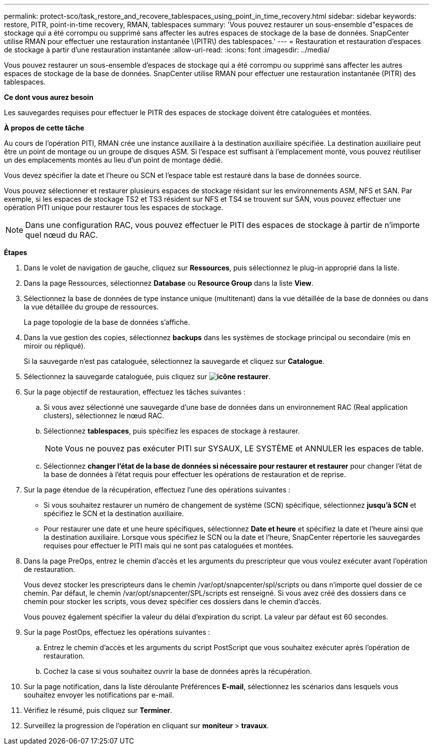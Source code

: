 ---
permalink: protect-sco/task_restore_and_recovere_tablespaces_using_point_in_time_recovery.html 
sidebar: sidebar 
keywords: restore, PITR, point-in-time recovery, RMAN, tablespaces 
summary: 'Vous pouvez restaurer un sous-ensemble d"espaces de stockage qui a été corrompu ou supprimé sans affecter les autres espaces de stockage de la base de données. SnapCenter utilise RMAN pour effectuer une restauration instantanée \(PITR\) des tablespaces.' 
---
= Restauration et restauration d'espaces de stockage à partir d'une restauration instantanée
:allow-uri-read: 
:icons: font
:imagesdir: ../media/


[role="lead"]
Vous pouvez restaurer un sous-ensemble d'espaces de stockage qui a été corrompu ou supprimé sans affecter les autres espaces de stockage de la base de données. SnapCenter utilise RMAN pour effectuer une restauration instantanée (PITR) des tablespaces.

*Ce dont vous aurez besoin*

Les sauvegardes requises pour effectuer le PITR des espaces de stockage doivent être cataloguées et montées.

*À propos de cette tâche*

Au cours de l'opération PITI, RMAN crée une instance auxiliaire à la destination auxiliaire spécifiée. La destination auxiliaire peut être un point de montage ou un groupe de disques ASM. Si l'espace est suffisant à l'emplacement monté, vous pouvez réutiliser un des emplacements montés au lieu d'un point de montage dédié.

Vous devez spécifier la date et l'heure ou SCN et l'espace table est restauré dans la base de données source.

Vous pouvez sélectionner et restaurer plusieurs espaces de stockage résidant sur les environnements ASM, NFS et SAN. Par exemple, si les espaces de stockage TS2 et TS3 résident sur NFS et TS4 se trouvent sur SAN, vous pouvez effectuer une opération PITI unique pour restaurer tous les espaces de stockage.


NOTE: Dans une configuration RAC, vous pouvez effectuer le PITI des espaces de stockage à partir de n'importe quel nœud du RAC.

*Étapes*

. Dans le volet de navigation de gauche, cliquez sur *Ressources*, puis sélectionnez le plug-in approprié dans la liste.
. Dans la page Ressources, sélectionnez *Database* ou *Resource Group* dans la liste *View*.
. Sélectionnez la base de données de type instance unique (multitenant) dans la vue détaillée de la base de données ou dans la vue détaillée du groupe de ressources.
+
La page topologie de la base de données s'affiche.

. Dans la vue gestion des copies, sélectionnez *backups* dans les systèmes de stockage principal ou secondaire (mis en miroir ou répliqué).
+
Si la sauvegarde n'est pas cataloguée, sélectionnez la sauvegarde et cliquez sur *Catalogue*.

. Sélectionnez la sauvegarde cataloguée, puis cliquez sur *image:../media/restore_icon.gif["icône restaurer"]*.
. Sur la page objectif de restauration, effectuez les tâches suivantes :
+
.. Si vous avez sélectionné une sauvegarde d'une base de données dans un environnement RAC (Real application clusters), sélectionnez le nœud RAC.
.. Sélectionnez *tablespaces*, puis spécifiez les espaces de stockage à restaurer.
+

NOTE: Vous ne pouvez pas exécuter PITI sur SYSAUX, LE SYSTÈME et ANNULER les espaces de table.

.. Sélectionnez *changer l'état de la base de données si nécessaire pour restaurer et restaurer* pour changer l'état de la base de données à l'état requis pour effectuer les opérations de restauration et de reprise.


. Sur la page étendue de la récupération, effectuez l'une des opérations suivantes :
+
** Si vous souhaitez restaurer un numéro de changement de système (SCN) spécifique, sélectionnez *jusqu'à SCN* et spécifiez le SCN et la destination auxiliaire.
** Pour restaurer une date et une heure spécifiques, sélectionnez *Date et heure* et spécifiez la date et l'heure ainsi que la destination auxiliaire. Lorsque vous spécifiez le SCN ou la date et l'heure, SnapCenter répertorie les sauvegardes requises pour effectuer le PITI mais qui ne sont pas cataloguées et montées.


. Dans la page PreOps, entrez le chemin d'accès et les arguments du prescripteur que vous voulez exécuter avant l'opération de restauration.
+
Vous devez stocker les prescripteurs dans le chemin /var/opt/snapcenter/spl/scripts ou dans n'importe quel dossier de ce chemin. Par défaut, le chemin /var/opt/snapcenter/SPL/scripts est renseigné. Si vous avez créé des dossiers dans ce chemin pour stocker les scripts, vous devez spécifier ces dossiers dans le chemin d'accès.

+
Vous pouvez également spécifier la valeur du délai d'expiration du script. La valeur par défaut est 60 secondes.

. Sur la page PostOps, effectuez les opérations suivantes :
+
.. Entrez le chemin d'accès et les arguments du script PostScript que vous souhaitez exécuter après l'opération de restauration.
.. Cochez la case si vous souhaitez ouvrir la base de données après la récupération.


. Sur la page notification, dans la liste déroulante Préférences *E-mail*, sélectionnez les scénarios dans lesquels vous souhaitez envoyer les notifications par e-mail.
. Vérifiez le résumé, puis cliquez sur *Terminer*.
. Surveillez la progression de l'opération en cliquant sur *moniteur* > *travaux*.

